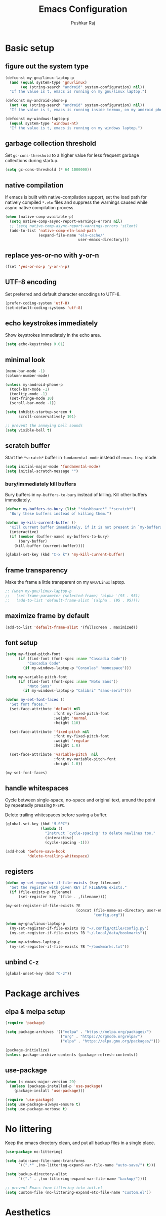 #+TITLE: Emacs Configuration
#+AUTHOR: Pushkar Raj
#+PROPERTY: header-args:emacs-lisp :tangle ./init.el :mkdirp yes
#+STARTUP: overview

* Basic setup
** figure out the system type

#+begin_src emacs-lisp
  (defconst my-gnu/linux-laptop-p
    (and (equal system-type 'gnu/linux)
         (eq (string-search "android" system-configuration) nil))
    "If the value is t, emacs is running on my gnu/linux laptop.")

  (defconst my-android-phone-p
    (not (eq (string-search "android" system-configuration) nil))
    "If the value is t, emacs is running inside termux, on my android phone.")

  (defconst my-windows-laptop-p
    (equal system-type 'windows-nt)
    "If the value is t, emacs is running on my windows laptop.")
#+end_src

** garbage collection threshold

Set =gc-cons-threshold= to a higher value for less frequent garbage collections during startup.

#+begin_src emacs-lisp
  (setq gc-cons-threshold (* 64 1000000))
#+end_src

** native compilation

If emacs is built with native-compilation support, set the load path for natively compiled =*.eln= files and suppress the warnings caused while async native compilation process.

#+begin_src emacs-lisp
  (when (native-comp-available-p)
    (setq native-comp-async-report-warnings-errors nil)
    ;; (setq native-comp-async-report-warnings-errors 'silent)
    (add-to-list 'native-comp-eln-load-path
                 (expand-file-name "eln-cache/"
                                   user-emacs-directory)))
#+end_src

** replace yes-or-no with y-or-n

#+begin_src emacs-lisp
  (fset 'yes-or-no-p 'y-or-n-p)
#+end_src

** UTF-8 encoding

Set preferred and default character encodings to UTF-8.

#+begin_src emacs-lisp
  (prefer-coding-system 'utf-8)
  (set-default-coding-systems 'utf-8)
#+end_src

** echo keystrokes immediately

Show keystrokes immediately in the echo area.

#+begin_src emacs-lisp
  (setq echo-keystrokes 0.01)
#+end_src

** minimal look

#+begin_src emacs-lisp
  (menu-bar-mode -1)
  (column-number-mode)

  (unless my-android-phone-p
    (tool-bar-mode -1)
    (tooltip-mode -1)
    (set-fringe-mode 10)
    (scroll-bar-mode -1))

  (setq inhibit-startup-screen t
        scroll-conservatively 101)

  ;; prevent the annoying bell sounds
  (setq visible-bell t)
#+end_src

** scratch buffer

Start the =*scratch*= buffer in =fundamental-mode= instead of =emacs-lisp= mode.

#+begin_src emacs-lisp
  (setq initial-major-mode 'fundamental-mode)
  (setq initial-scratch-message "")
#+end_src

*** bury/immediately kill buffers

Bury buffers in =my-buffers-to-bury= instead of killing. Kill other buffers immediately.

#+begin_src emacs-lisp
  (defvar my-buffers-to-bury (list "*dashboard*" "*scratch*")
    "Bury these buffers instead of killing them.")

  (defun my-kill-current-buffer ()
    "Kill current buffer immediately, if it is not present in `my-buffers-to-bury'."
    (interactive)
    (if (member (buffer-name) my-buffers-to-bury)
        (bury-buffer)
      (kill-buffer (current-buffer))))

  (global-set-key (kbd "C-x k") 'my-kill-current-buffer)
#+end_src

** frame transparency

Make the frame a little transparent on my =GNU/Linux= laptop.

#+begin_src emacs-lisp
  ;; (when my-gnu/linux-laptop-p
  ;;   (set-frame-parameter (selected-frame) 'alpha '(95 . 95))
  ;;   (add-to-list 'default-frame-alist `(alpha . (95 . 95))))
#+end_src

** maximize frame by default

#+begin_src emacs-lisp
  (add-to-list 'default-frame-alist '(fullscreen . maximized))
#+end_src

** font setup

#+begin_src emacs-lisp
  (setq my-fixed-pitch-font
        (if (find-font (font-spec :name "Cascadia Code"))
            "Cascadia Code"
          (if my-windows-laptop-p "Consolas" "monospace")))

  (setq my-variable-pitch-font
        (if (find-font (font-spec :name "Noto Sans"))
            "Noto Sans"
          (if my-windows-laptop-p "Calibri" "sans-serif")))

  (defun my-set-font-faces ()
    "Set font faces."
    (set-face-attribute 'default nil
                        :font my-fixed-pitch-font
                        :weight 'normal
                        :height 110)

    (set-face-attribute 'fixed-pitch nil
                        :font my-fixed-pitch-font
                        :weight 'regular
                        :height 1.0)

    (set-face-attribute 'variable-pitch  nil
                        :font my-variable-pitch-font
                        :height 1.0))

  (my-set-font-faces)
#+end_src

** handle whitespaces

Cycle between single-space, no-space and original text, around the point by repeatedly pressing =M-SPC=.

Delete trailing whitespaces before saving a buffer.

#+begin_src emacs-lisp
  (global-set-key (kbd "M-SPC")
                  (lambda ()
                    "Instruct `cycle-spacing' to delete newlines too."
                    (interactive)
                    (cycle-spacing -1)))

  (add-hook 'before-save-hook
            'delete-trailing-whitespace)
#+end_src

** registers

#+begin_src emacs-lisp
  (defun my-set-register-if-file-exists (key filename)
    "Set the register with given KEY if FILENAME exists."
    (if (file-exists-p filename)
        (set-register key `(file . ,filename))))

  (my-set-register-if-file-exists ?E
                                  (concat (file-name-as-directory user-emacs-directory)
                                          "config.org"))

  (when my-gnu/linux-laptop-p
    (my-set-register-if-file-exists ?Q "~/.config/qtile/config.py")
    (my-set-register-if-file-exists ?B "~/.local/data/bookmarks"))

  (when my-windows-laptop-p
    (my-set-register-if-file-exists ?B "~/bookmarks.txt"))
#+end_src

** unbind =C-z=

#+begin_src emacs-lisp
  (global-unset-key (kbd "C-z"))
#+end_src

* Package archives
** elpa & melpa setup

#+begin_src emacs-lisp
  (require 'package)

  (setq package-archives '(("melpa" . "https://melpa.org/packages/")
                           ("org" . "https://orgmode.org/elpa/")
                           ("elpa" . "https://elpa.gnu.org/packages/")))

  (package-initialize)
  (unless package-archive-contents (package-refresh-contents))
#+end_src

** use-package

#+begin_src emacs-lisp
  (when (< emacs-major-version 29)
    (unless (package-installed-p 'use-package)
      (package-install 'use-package)))

  (require 'use-package)
  (setq use-package-always-ensure t)
  (setq use-package-verbose t)
#+end_src

* No littering

Keep the emacs directory clean, and put all backup files in a single place.

#+begin_src emacs-lisp
  (use-package no-littering)

  (setq auto-save-file-name-transforms
        `((".*" ,(no-littering-expand-var-file-name "auto-save/") t)))

  (setq backup-directory-alist
        `(("." . ,(no-littering-expand-var-file-name "backup/"))))

  ;; prevent Emacs form littering into init.el
  (setq custom-file (no-littering-expand-etc-file-name "custom.el"))
#+end_src

* Aesthetics
** icons

#+begin_src emacs-lisp
  (use-package all-the-icons
    :if (display-graphic-p)
    :config
    (setq all-the-icons-scale-factor 1.25))

  (use-package nerd-icons
    :config
    (setq nerd-icons-scale-factor 1.25))
#+end_src

** doom themes and modeline

#+begin_src emacs-lisp
  (defvar my-light-theme 'doom-solarized-light)
  (defvar my-dark-theme 'doom-ir-black)
  (defvar my-current-theme-variant 'dark)

  (defun my-toggle-theme ()
    "Toggle between light and dark themes, set by variables `my-light-theme'
  and `my-dark-theme'"
    (interactive)
    (if (eq my-current-theme-variant 'dark)
        (progn
          (disable-theme my-dark-theme)
          (load-theme my-light-theme t)
          (setq my-current-theme-variant 'light))
      (disable-theme my-light-theme)
      (load-theme my-dark-theme t)
      (setq my-current-theme-variant 'dark))
    (message "OK: %s theme activated" (symbol-name my-current-theme-variant)))

  (use-package doom-themes
    :config
    (setq doom-themes-enable-bold t)
    (setq doom-themes-enable-italic t)
    (load-theme (if (eq my-current-theme-variant 'dark)
                    my-dark-theme
                  my-light-theme) t)
    (set-face-attribute 'font-lock-comment-face  nil
                        :slant 'italic))

  (use-package doom-modeline
    :config
    (setq doom-modeline-icon t)
    (setq doom-modeline-height 12))
    (doom-modeline-mode 1)
#+end_src

** dashboard

#+begin_src emacs-lisp
  (use-package dashboard
    :config
    (dashboard-setup-startup-hook)
    :init
    (setq dashboard-startup-banner 'logo)
    (setq dashboard-center-content t)
    (setq dashboard-set-heading-icons t)
    (setq dashboard-icon-type 'all-the-icons)
    (setq dashboard-set-file-icons t)
    (setq dashboard-set-init-info t)
    (setq dashboard-projects-backend 'project-el)
    (setq dashboard-items '((recents  . 3)
                            (projects . 5)
                            (registers . 3))))
#+end_src

* Completion system
** mini-buffer history

#+begin_src emacs-lisp
  (use-package savehist
    :config
    (setq history-length 25)
    (savehist-mode 1))
#+end_src

** vertico

#+begin_src emacs-lisp
  (use-package vertico
    :config
    (setq vertico-cycle t)
    (setq vertico-resize t)
    (vertico-mode)
    (vertico-reverse-mode))
#+end_src

** orderless

#+begin_src emacs-lisp
  (use-package orderless
    :init
    (setq completion-styles '(orderless)
          completion-category-defaults nil
          completion-category-overrides
          '((file (styles . (partial-completion))))))
#+end_src

** marginalia

#+begin_src emacs-lisp
  (use-package marginalia
    :after vertico
    :config
    (setq marginalia-align 'right)
    (setq marginalia-annotators '(marginalia-annotators-heavy
                                  marginalia-annotators-light nil))
    (marginalia-mode))
#+end_src

* Window management
** ace-window

#+begin_src emacs-lisp
  (use-package ace-window
    :bind ("M-o" . ace-window)
    :config
    (set-face-attribute 'aw-leading-char-face nil
                        :font my-fixed-pitch-font
                        :weight 'bold
                        :slant 'normal
                        :foreground "yellow"
                        :height 200)
    :custom
    (aw-keys '(?j ?k ?l ?f ?g ?h ?a ?s ?d ?i ?e ?n ?m)))
#+end_src

** winner-mode

Undo/Redo window configuration with =C-c <left>= and =C-c <right>=.

#+begin_src emacs-lisp
  (winner-mode)
#+end_src

** width/height thresholds

Prefer vertical splits on wide screens.
Split vertically if width >= 145 characters

#+begin_src emacs-lisp
  (setq split-height-threshold nil)
  (setq split-width-threshold 145)
#+end_src

** side windows

#+begin_src emacs-lisp
  ;; (setq display-buffer-alist
  ;;       `((,(concat "\\*.*"
  ;;                   "\\(Backtrace"
  ;;                   "\\|Compile-Log"
  ;;                   "\\|compilation"
  ;;                   "\\|Warnings"
  ;;                   "\\|Compile-Log"
  ;;                   "\\|compilation"
  ;;                   "\\|Calendar"
  ;;                   "\\|Flycheck"
  ;;                   "\\|Flymake"
  ;;                   "\\|vterm"
  ;;                   "\\).*\\*")
  ;;          (display-buffer-in-side-window)
  ;;          (window-height . 0.25)
  ;;          (side . bottom))))

  (setq display-buffer-alist
        `((,(concat "\\*.*"
                    "\\(Backtrace"
                    "\\|Compile-Log"
                    "\\|compilation"
                    "\\|Warnings"
                    "\\|Compile-Log"
                    "\\|compilation"
                    "\\|Calendar"
                    "\\|Flycheck"
                    "\\|Flymake"
                    "\\|vterm"
                    "\\).*\\*")
           (display-buffer-in-side-window)
           (window-width . 0.40)
           (side . right))))
#+end_src

** window divider

#+begin_src emacs-lisp
  (setq-default window-divider-default-places t)
  (setq-default window-divider-default-bottom-width 2)
  (setq-default window-divider-default-right-width 2)
  (window-divider-mode t)
  (set-face-attribute 'window-divider nil
                      :foreground "#b16e75")
#+end_src

* =org-mode=
** Org Font Setup

#+begin_src emacs-lisp
  (defun my-org-font-face-setup ()
    "Set necessary font faces in `org-mode'."

    (dolist (face '((org-level-1 . 1.25)
                    (org-level-2 . 1.15)
                    (org-level-3 . 1.05)
                    (org-level-4 . 1.0)
                    (org-level-5 . 1.0)
                    (org-level-6 . 1.0)
                    (org-level-7 . 1.0)
                    (org-level-8 . 1.0)))
      (set-face-attribute (car face) nil
                          :height (cdr face)
                          :weight 'bold))

    ;; fixed-pitch face setup
    (dolist (face '(org-table
                    org-formula org-block
                    org-code org-verbatim
                    org-checkbox line-number
                    org-special-keyword
                    line-number-current-line))
      (set-face-attribute face nil :inherit 'fixed-pitch))

    (dolist (face '(org-table
                    org-document-info-keyword
                    org-meta-line))
      (set-face-attribute face nil
                          :foreground 'unspecified
                          :inherit '(shadow fixed-pitch))))
#+end_src

** Org

#+begin_src emacs-lisp
  (use-package org
    :pin org
    :commands
    (org-capture org-agenda)
    :hook
    (org-mode . (lambda ()
                  (my-org-font-face-setup)
                  (if my-gnu/linux-laptop-p (flyspell-mode))
                  (org-indent-mode)
                  (visual-line-mode 1)))
    :init
    (if my-android-phone-p
        (setq org-directory "~/storage/Org")
      (setq org-directory "~/Org"))
    :custom
    (org-ellipsis " ▾")
    (org-hide-emphasis-markers t)
    (org-startup-folded 'overview)
    :config
    (require 'org-habit)
    (add-to-list 'org-modules 'org-habit)
    (setq org-habit-graph-column 60)
    (advice-add 'org-refile
                :after 'org-save-all-org-buffers)

    ;; Add a clock sound for `org-timer-set-timer'
    (let ((sound-file "~/.local/data/bell.wav"))
      (if (file-exists-p sound-file)
          (setq org-clock-sound sound-file))))

#+end_src

** Org Capture

#+begin_src emacs-lisp
  (global-set-key (kbd "C-c c") #'org-capture)

  (setq org-capture-templates
        `( ("t" "Todo item" entry
            (file+headline "inbox.org" "Tasks")
            ,(concat "* %^{|TODO|BLOG|SOMEDAY} %^{Title}\n"
                     ":PROPERTIES:\n"
                     ":CREATED: %U\n"
                     ":END:\n"
                     "Note: %?\n"))

           ("i" "Project idea" entry
            (file+headline "inbox.org" "Project Ideas")
            ,(concat "* PROJECT %^{Title}\n"
                     ":PROPERTIES:\n"
                     ":CREATED: %U\n"
                     ":END:\n"
                     "Note: %?\n"))

           ("n" "Quick note" entry
            (file+headline "inbox.org" "Quick Notes")
            ,(concat "* %^{Title}\n"
                     ":PROPERTIES:\n"
                     ":CREATED: %U\n"
                     ":END:\n"
                     "Note: %?")
            :empty-lines-after 1)

           ("r" "Reading list item" entry
            (file+headline "inbox.org" "Reading List")
            ,(concat "* READ %^{Description}\n"
                     ":PROPERTIES:\n"
                     ":CREATED: %U\n"
                     ":TOPIC: %^{Topic}\n"
                     ":END:\n"
                     "URL: %(current-kill 0)\n"
                     "Note: %?\n")
            :empty-lines-after 1)))
#+end_src

** Org Agenda

#+begin_src emacs-lisp
  (global-set-key (kbd "C-c a") #'org-agenda)

  (setq org-agenda-files (list (expand-file-name "inbox.org" org-directory)))
  (setq org-agenda-start-with-log-mode t)
  (setq org-log-done 'time)
  (setq org-log-into-drawer t)
  (setq org-todo-keywords
        '((sequence "TODO(t)" "SOMEDAY(s)" "|" "DONE(x!)")
          (sequence "READ(r)" "BLOG(b)" "PROJECT(p)" "|" "DONE(x!)")))

  (setq org-enforce-todo-dependencies t)
  (setq org-track-ordered-property-with-tag t)
  (setq org-agenda-dim-blocked-tasks t)
#+end_src

*** TODO org custom agenda

#+begin_src emacs-lisp

#+end_src

** Org Bullets

#+begin_src emacs-lisp
  (use-package org-bullets
    :hook (org-mode . org-bullets-mode)
    :custom
    (org-bullets-bullet-list '("◉")))
#+end_src

** Structure Templates

#+begin_src emacs-lisp
  (with-eval-after-load 'org
    (require 'org-tempo)
    (dolist (language '(("el" . "src emacs-lisp")
                        ("py" . "src python")
                        ("sh" . "src shell")
                        ("js" . "src js")))
      (add-to-list 'org-structure-template-alist language)))
#+end_src

** org babel languages

#+begin_src emacs-lisp
  (with-eval-after-load 'org
    (org-babel-do-load-languages
     'org-babel-load-languages
     '((python . t)
       (emacs-lisp . t))))

  (setq org-confirm-babel-evaluate nil)
#+end_src

* =org-roam=

 #+begin_src emacs-lisp
   (use-package org-roam
     :init
     (setq org-roam-directory (expand-file-name "Roam" org-directory))
     :custom
     (org-roam-dailies-directory "Journal/")
     (org-roam-db-location "~/.cache/org-roam.db")
     (org-roam-capture-templates
      '(("d" "default" plain "%?"
         :target
         (file+head "%<%Y%m%d%H%M%S>-${slug}.org" "#+title: ${title}\n\n")
         :unnarrowed t)
        ("f" "fleeting" plain "%?"
         :target
         (file+head "%<%Y%m%d%H%M%S>-${slug}.org" "#+TITLE: ${title}\n#+FILETAGS: :fleeting:\n")
         :unnarrowed t)))
     :bind (("C-c n f" . org-roam-node-find)
            ("C-c n i" . org-roam-node-insert)
            ("C-c n l" . org-roam-buffer-toggle)
            :map org-mode-map
            ("C-M-i" . completion-at-point)
            :map org-roam-dailies-map
            ("Y" . org-roam-dailies-capture-yesterday)
            ("T" . org-roam-dailies-capture-tomorrow))
     :bind-keymap
     ("C-c n d" . org-roam-dailies-map)
     :config
     (require 'org-roam-dailies)
     (org-roam-db-autosync-enable))
 #+end_src

* Development setup
** editorconfig

#+begin_src emacs-lisp
  (use-package editorconfig
    :ensure t)
#+end_src

** prog-mode-hook

#+begin_src emacs-lisp
  (setq-default c-basic-offset 2)
  (setq-default indent-tabs-mode nil)
  (setq-default lsp-enable-indentation nil) ;; EXPERIMENTAL

  (add-hook 'prog-mode-hook
            (lambda ()
              ;;(local-set-key (kbd "C-<tab>") 'yas-expand)
              ;; (set-fringe-style 8)
              (editorconfig-mode 1)
              (hl-line-mode)
              (electric-pair-local-mode)))
#+end_src

** project management

#+begin_src emacs-lisp
  (use-package project
    :demand t)

  (use-package magit
    :commands magit-status
    :config
    (setq magit-display-buffer-function
          #'magit-display-buffer-same-window-except-diff-v1))
#+end_src

** completions with =company-mode=

Enable =company-mode= in =prog-mode=, =text-mode=, and =org-mode= buffers.  Company mode can be enabled globally with =M-x global-company-mode RET=.

#+begin_src emacs-lisp
  (use-package company
    :commands (company-mode global-company-mode)
    :hook ((prog-mode text-mode org-mode) . company-mode)
    :bind
    (:map company-active-map
          ("<tab>" . company-complete-selection))
    :config
    (setq company-minimum-prefix-length 2)
    (setq company-idle-delay 0.2))
#+end_src

** syntax checking with =flycheck-mode=

The documentation for =flycheck-mode= can be found on their website https://flycheck.org.  You can also run =M-x flycheck-manual RET= to open it in your web browser.

#+begin_src emacs-lisp
  (use-package flycheck
    :commands (global-flycheck-mode flycheck-mode)
    :hook (prog-mode . flycheck-mode))
#+end_src

** snippets

#+begin_src emacs-lisp
  (use-package yasnippet
    :requires warnings  ;; for `warning-suppress-types' below
    :config
    (setq yas-snippet-dirs
          `( ,(concat user-emacs-directory "snippets")))
    (add-to-list 'warning-suppress-types '(yasnippet backquote-change))
    (yas-global-mode 1)
    (yas-reload-all))
#+end_src

** language server protocol

*** eglot

https://joaotavora.github.io/eglot

#+begin_src emacs-lisp
  (use-package eglot
    :disabled t
    :ensure nil
    :commands eglot
    :autoload eglot-ensure
    :config
    (fset #'jsonrpc--log-event #'ignore)
    (setq eglot-events-buffer-size 0)
    (setq eglot-sync-connect nil)
    (setq eglot-connect-timeout nil)
    (setq eglot-autoshutdown t)
    (setq eglot-send-changes-idle-time 3)
    (setq eglot-ignored-server-capabilities '( :documentHighlightProvider)))

  ;; exclude modes from eglot
  ;; (defun maybe-start-eglot ()
  ;;   "Exlude some mode from eglot."
  ;;   (let ((disabled-modes '(emacs-lisp-mode dockerfile-ts-mode)))
  ;;     (unless (apply 'derived-mode-p disabled-modes)
  ;;       (eglot-ensure))))

  ;; (add-hook 'prog-mode-hook #'maybe-start-eglot)
#+end_src

*** lsp-mode

#+begin_src emacs-lisp
  (use-package lsp-mode
    ;; :disabled t
    :commands
    (lsp lsp-deferred)
    :hook
    ((java-mode java-ts-mode python-mode python-ts-mode go-mode) . lsp)
    :init
    (setq lsp-headerline-breadcrumb-enable 'nil)
    (setq lsp-keymap-prefix "C-c l")
    :config
    (setq-default lsp-clients-clangd-args
                  '("--cross-file-rename"
                    "--enable-config"
                    "--fallback-style=WebKit"
                    "--clang-tidy"
                    "--clang-tidy-checks='*'"
                    "--suggest-missing-includes"
                    "--header-insertion=iwyu"
                    "--header-insertion-decorators=0")))

  (use-package lsp-ui
    ;; :disabled t
    :after lsp-mode)
#+end_src

** Multiple cursors

#+begin_src emacs-lisp
  (use-package multiple-cursors
    :bind
    ("C-S-c C-S-c" . mc/edit-lines)
    ("C->" . mc/mark-next-like-this)
    ("C-<" . mc/mark-previous-like-this)
    ("C-c C-<" . mc/mark-all-like-this))
#+end_src

** Language specific configurations
*** html

Examples on how to use =emmet-mode= can be found at https://github.com/smihica/emmet-mode.

#+begin_src emacs-lisp
  (use-package web-mode
    :mode ("\\.html?$" "\\.djhtml$" "\\.mustache\\'" "\\.phtml\\'"
           "\\.as[cp]x\\'" "\\.erb\\'" "\\.hbs\\'" "\\.jsp\\'")
    :config
    (setq web-mode-markup-indent-offset 2)
    (setq web-mode-css-indent-offset 2)
    (setq web-mode-code-indent-offset 2)
    (setq web-mode-enable-html-entities-fontification t)
    (setq web-mode-enable-current-column-highlight t)
    (setq web-mode-auto-close-style 2))

  (use-package emmet-mode
    :hook ((web-mode css-mode sgml-mode) . emmet-mode))
#+end_src

*** python

#+begin_src emacs-lisp
  (defun my-locate-virtual-environment-folder (&optional file-name)
    "Check for virtual environment folder in the parent directories of FILE-NAME."
    (let ((venv-names '(".venv" "venv"))
          (file-name (or file-name (buffer-file-name)))
          (venv-dir nil)
          try)
      (while (and venv-names (not venv-dir))
        (setq try (locate-dominating-file file-name (car venv-names)))
        (when try
          (if (file-directory-p (concat try (car venv-names)))
              (setq venv-dir (concat try (car venv-names)))))
        (setq venv-names (cdr venv-names)))
      venv-dir))

  (defun my-locate-and-activate-virtual-environment (&optional file-name)
    "Locate and activate virtual environment folder for FILE-NAME.

  If nil, FILE-NAME defaults to the return value of function `buffer-file-name'."
    (interactive)
    (let* ((file-name (or file-name (buffer-file-name)))
           (venv-dir (my-locate-virtual-environment-folder file-name)))
      (if venv-dir
          (progn (message "Activating virtual environment: '%s'" venv-dir)
                 (pyvenv-activate venv-dir)
                 venv-dir)
        (message "Unable to find virtual environment for '%s'" file-name)
        nil)))


  (use-package python
    :interpreter
    ("python" . python-mode)
    ("python3" . python-mode))

  (use-package pyvenv
    :after python
    :hook ((python-mode python-ts-mode) . pyvenv-mode)
    :config
    (add-hook 'pyvenv-mode-hook
              #'my-locate-and-activate-virtual-environment))
#+end_src

*** javascript/typescript

#+begin_src emacs-lisp
  (use-package js
    :interpreter "node"
    :init
    (setq js-jsx-syntax t)
    :config
    (setq js-indent-level 2))

  (use-package typescript-mode
    :mode "\\.ts\\'"
    :config
    (setq typescript-indent-level 2))
#+end_src

*** emacs-lisp

#+begin_src emacs-lisp
  (add-hook 'emacs-lisp-mode-hook
            (lambda ()
              (setq-local company-backends
                          '(company-elisp
                            company-files
                            company-yasnippet))
              (company-mode)))
#+end_src

*** java

#+begin_src emacs-lisp
  (use-package lsp-java
    :after lsp-mode)
#+end_src

#+begin_src emacs-lisp
  (use-package java-ts-mode
    :if (not my-windows-laptop-p)
    :config
    (setq java-ts-mode-indent-offset 2))

  (use-package eglot-java
    :disabled t
    :init
    (fset #'eglot-path-to-uri #'eglot--path-to-uri)
    :bind
    (:map eglot-java-mode-map
          ("C-c l n" . eglot-java-file-new)
          ("C-c l x" . eglot-java-run-main)
          ("C-c l t" . eglot-java-run-test)
          ("C-c l N" . eglot-java-project-new)
          ("C-c l T" . eglot-java-project-build-task)
          ("C-c l R" . eglot-java-project-build-refresh))
    :custom
    (eglot-java-server-install-dir
     (concat user-emacs-directory "var/eclipse.jdt.ls"))

    (eglot-java-junit-platform-console-standalone-jar
     (concat user-emacs-directory
             "var/junit-platform-console-standalone"
             "/junit-platform-console-standalone.jar"))
    (eglot-java-eclipse-jdt-cache-directory
     (concat user-emacs-directory "var/eglot-java-eclipse-jdt-cache")))

#+end_src

**** Formatting java buffers

 #+begin_src emacs-lisp
   (defvar my-google-java-format-jar-file
     (concat (file-name-as-directory (concat user-emacs-directory "var"))
             "google-java-format.jar")
     "Complete path of the google java formatter jar file.")

   (defun my-download-latest-google-java-format-jar-file ()
     "Download the latest google java formatter jar file from github."
     (interactive)
     (require 'url)
     (url-retrieve
      "https://github.com/google/google-java-format/releases/latest"
      (lambda (status)
        (when (plist-get status :redirect)
          (let* ((redirect-url (plist-get status :redirect))
                 (latest-version (substring redirect-url
                                            (+ 2 (string-search "/v" redirect-url)))))
            (my-download-google-java-format-jar-file latest-version))))))

   (defun my-download-google-java-format-jar-file (version)
     "Download the google java formatter jar file of given VERSION from github."
     (let ((url (format (concat "https://github.com"
                                "/google/google-java-format"
                                "/releases/download/v%s/google-java-format-%s-all-deps.jar")
                 version version)))
       (url-copy-file url my-google-java-format-jar-file 1)))

   (defun my-format-java-buffer ()
     "Format current java buffer to comply with google style."
     (interactive nil 'java-mode)
     (let ((temp-buffer (generate-new-buffer "*java-format*"))
           (temp-file (make-temp-file "java-format-error" nil))
           ;; Always use 'utf-8-unix' & ignore the buffer coding system.
           (default-process-coding-system '(utf-8-unix . utf-8-unix)))
       (call-process-region nil nil "java" nil
                            `(,temp-buffer ,temp-file) nil
                            "-jar" my-google-java-format-jar-file "-")
       (if (> (buffer-size temp-buffer) 0)
           ;; Replace buffer with formatted code
           (replace-buffer-contents temp-buffer)
         (message "Error: could not format current buffer!"))
       (kill-buffer temp-buffer)
       (delete-file temp-file)))

   (add-hook 'java-mode-hook #'(lambda () (local-set-key (kbd "C-c l f") #'my-format-java-buffer)))
   (add-hook 'java-ts-mode-hook #'(lambda () (local-set-key (kbd "C-c l f") #'my-format-java-buffer)))

#+end_src

*** golang

#+begin_src emacs-lisp
  (use-package go-ts-mode
    :ensure nil
    :mode "\\.go\\'"
    :hook (go-ts-mode . format-all-mode))
#+end_src

** Auto format buffers using =format-all=

#+begin_src emacs-lisp
  (use-package format-all
    :commands (format-all-buffer format-all-region format-all-mode)
    :autoload fomat-all-ensure-formatter
    :hook
    (prog-mode . format-all-ensure-formatter)
    (python-ts-mode . format-all-mode)
    :config
    (setq-default format-all-formatters
                  '(("C" (clang-format "-style=file"))
                    ("C++" (clang-format "-style=file"
                                         "--fallback-style=WebKit"))
                    ("CSS" prettier)
                    ("Emacs Lisp" emacs-lisp)
                    ("Go" gofmt)
                    ("Java" (clang-format "-style=file"))
                    ("JavaScript" prettier)
                    ("Markdown" prettier)
                    ("Python" black)
                    ("TypeScript" prettier))))
#+end_src

** Make REST API calls using =restclient=

#+begin_src emacs-lisp
  (use-package restclient
    :commands (restclient-mode))
#+end_src

** remap major modes to user *-ts-mode

#+begin_src emacs-lisp
  (setq major-mode-remap-alist
        '((yaml-mode . yaml-ts-mode)
          (bash-mode . bash-ts-mode)
          (js-mode . js-ts-mode)
          (typescript-mode . typescript-ts-mode)
          (json-mode . json-ts-mode)
          (css-mode . css-ts-mode)
          (python-mode . python-ts-mode)))
#+end_src

* Tweaks with some built-in modes
** dired

#+begin_src emacs-lisp
  (use-package dired
    :ensure nil
    :commands (dired dired-jump)
    :bind (("C-x C-j" . dired-jump)
           ("C-x C-d" . dired))
    :hook
    (dired-mode . dired-hide-details-mode)
    :config
    (setq dired-listing-switches "-lhAX --group-directories-first"))


  (use-package all-the-icons-dired
    :commands all-the-icons-dired-mode
    :hook
    (dired-mode . (lambda ()
                    (if (window-system)
                        (all-the-icons-dired-mode)))))
#+end_src

** tab-bar-mode

#+begin_src emacs-lisp
  (use-package tab-bar
    :config
    (setq tab-bar-show nil)  ;; don't show the tab-bar
    (setq tab-bar-new-tab-choice t) ;; open the current buffer in new tab
    (setq tab-bar-close-button-show nil)
    (setq tab-bar-new-button-show nil)
    (setq tab-bar-close-last-tab-choice 'tab-bar-mode-disable)
    (tab-bar-mode))
#+end_src

** ibuffer

#+begin_src emacs-lisp
  (global-unset-key (kbd "C-x C-b"))
  (global-set-key (kbd "C-x C-b") 'ibuffer)
#+end_src

* Center buffers with olivetti-mode

#+begin_src emacs-lisp
  (unless my-android-phone-p
    (use-package olivetti
      :commands olivetti-mode
      :hook
      ((org-mode Info-mode) . olivetti-mode)
      :config
      (set-default 'olivetti-body-width 100)))
#+end_src

* elfeed

#+begin_src emacs-lisp
  (use-package elfeed
    :hook
    (elfeed-show-mode . visual-line-mode)
    :config
    (set-face-attribute 'elfeed-search-unread-title-face nil
                        :font my-fixed-pitch-font
                        :slant 'italic
                        :weight 'bold)
    (setq elfeed-feeds
     '("http://nullprogram.com/feed/"
       "https://levelofindirection.com/main.rss"
       "https://blog.petrzemek.net/feed/"
       "https://planet.emacslife.com/atom.xml")))
#+end_src

* Use IRC with =erc=

#+begin_src emacs-lisp
  (use-package erc
    :commands
    (erc-tls erc)
    :config
    (setq erc-server "irc.libera.chat")
    (setq erc-port 6697)
    (setq erc-prompt (lambda () (concat (buffer-name) ">")))
    (setq erc-nick "px86")
    (setq erc-fill-column 100))
#+end_src

* Other little tweaks
** Visual feedback using =pulse=

#+begin_src emacs-lisp
  (use-package pulse
    :ensure nil  ; built-in package
    :autoload
    (pulse-momentary-highlight-one-line pulse-momentary-highlight-region)
    :config
    (setq pulse-flag t)
    (setq pulse-delay 0.04)
    (set-face-attribute 'pulse-highlight-start-face nil
                        :background "#87ceeb"))


  (dolist (command '(scroll-up-command
                     scroll-down-command
                     recenter-top-bottom
                     other-window
                     isearch-repeat-forward
                     isearch-repeat-backward
                     ace-window))
    (advice-add command :after
                (lambda (&rest args)
                  "Momentarily highlight current line."
                  (pulse-momentary-highlight-one-line (point)))))


  (advice-add 'kill-ring-save :after
              (lambda (&rest args)
                "Momentarily highlight currently active region, otherwise the current line."
                (if mark-active
                    (pulse-momentary-highlight-region (region-beginning) (region-end))
                  (pulse-momentary-highlight-one-line (point)))))
#+end_src

** Launch an external terminal

The =my-launch-terminal= function launches a terminal in the project root of the current buffer. If project root can not be determined, or does not exists, the terminal is launched in the current working directory. The =my-launch-terminal-in-cwd= simply launches a terminal in the current working directory.

What terminal to launch depends on the value of the =TERMINAL= environment variable. If this variable is not set, =xterm= is assumed by default.

/These functions are only enabled on my =gnu/linux= laptop./

#+begin_src emacs-lisp
  (when my-gnu/linux-laptop-p
    ;; needed for vc-git-root function
    (require 'vc-git)

    (defun my-launch-terminal ()
      "Launch a terminal in project root or in current working directory."
      (interactive)
      (let* ((term (getenv "TERMINAL"))
             (terminal (if term term "xterm"))
             (filename (buffer-file-name))
             (dir (if filename
                      (vc-git-root filename)
                    nil))
             (default-directory (or dir
                                    default-directory)))
        (start-process "Terminal" nil terminal)))

    (defun my-launch-terminal-in-cwd ()
      "Launch a terminal in the current working directory."
      (interactive)
      (let* ((term (getenv "TERMINAL"))
             (terminal (if term term "xterm")))
        (start-process "Terminal" nil terminal)))

    (global-set-key (kbd "s-t") #'my-launch-terminal))
#+end_src

* Create new blog posts

#+begin_src emacs-lisp
  (defun my-normalize-string-for-filename (string)
    "Downcase and remove special charactes from string."
    (downcase (string-join
               (split-string string
                             "[] ~!@#$%^&*()+={}[\\|/;:,.'\"<>?]+" t "[ _-]") "-")))

  (defun my-filter-list (predicate list)
    "Filter LIST items through the PREDICATE function."
    (let ((newlist '()))
      (dolist (item list)
        (if (funcall predicate item)
            (push item newlist)))
      newlist))


  (defvar my-full-name "Pushkar Raj" "My full name")
  (defvar my-email "px86@protonmail.com" "My email address.")
  (defvar my-blog-dir
    (expand-file-name "~/Programming/repos/px86.github.io")
    "My blog's root directory.")

  (defun my-new-blog-post ()
    "Create a new blog post."
    (interactive)
    (let* ((folder (completing-read "Select blog subfolder: "
                                    (my-filter-list
                                     (lambda (f)
                                       (and (file-directory-p f)
                                            (not (member (file-name-base f)
                                                         '("." ".." "assets")))))
                                     (directory-files (expand-file-name "source" my-blog-dir) t))
                                    nil t))
           (title (read-string (format "[%s] Title: " (file-name-base folder))))
           (subtitle (read-string "Subtitle: " ))
           (filename (concat (my-normalize-string-for-filename title) ".org"))
           (filepath (expand-file-name filename folder)))
      (if (file-exists-p filepath)
          "Error: Oops! file already exists"
        (find-file filepath)
        (insert (format
                 (concat
                  "#+TITLE: %s\n"
                  "#+SUBTITLE: %s\n"
                  "#+AUTHOR: %s\n"
                  "#+EMAIL: %s\n"
                  "#+DATE: %s\n\n")
                 title
                 subtitle
                 my-full-name
                 my-email
                 (format-time-string "[%Y-%m-%d %a]"))))))
#+end_src

* Emacs server setup

#+begin_src emacs-lisp
  (setq initial-buffer-choice
        (lambda () (get-buffer "*dashboard*")))

  (defun my-toggle-titlebar ()
    "Toggle titlebar from selected frame."
    (interactive)
    (let* ((frame (selected-frame))
           (visibility (frame-parameter frame 'undecorated)))
      (set-frame-parameter frame 'undecorated (not visibility))))

  (add-hook 'server-after-make-frame-hook
            #'my-set-font-faces)
#+end_src

* Runtime performance

#+begin_src emacs-lisp
  ;; Lower the GC threshold, again
  (setq gc-cons-threshold 16000000)
#+end_src

Happy Hacking!!
